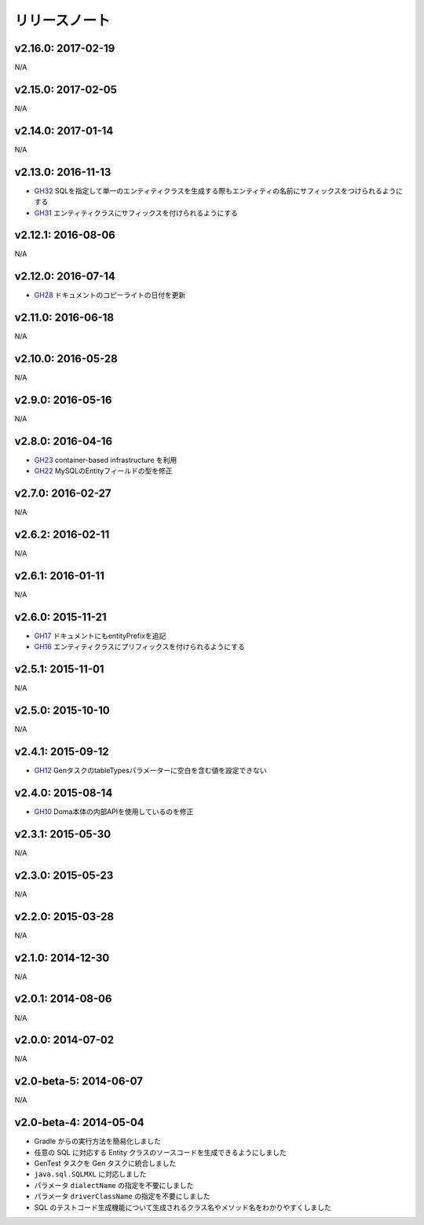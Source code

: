 ==============
リリースノート
==============

v2.16.0: 2017-02-19
======================

N/A

v2.15.0: 2017-02-05
======================

N/A

v2.14.0: 2017-01-14
======================

N/A

v2.13.0: 2016-11-13
======================
* `GH32 <https://github.com/domaframework/doma-gen/pull/32>`_
  SQLを指定して単一のエンティティクラスを生成する際もエンティティの名前にサフィックスをつけられるようにする
* `GH31 <https://github.com/domaframework/doma-gen/pull/31>`_
  エンティティクラスにサフィックスを付けられるようにする

v2.12.1: 2016-08-06
======================

N/A

v2.12.0: 2016-07-14
======================
* `GH28 <https://github.com/domaframework/doma-gen/pull/28>`_
  ドキュメントのコピーライトの日付を更新

v2.11.0: 2016-06-18
======================

N/A

v2.10.0: 2016-05-28
======================

N/A

v2.9.0: 2016-05-16
======================

N/A

v2.8.0: 2016-04-16
======================
* `GH23 <https://github.com/domaframework/doma-gen/pull/23>`_
  container-based infrastructure を利用 
* `GH22 <https://github.com/domaframework/doma-gen/pull/22>`_
  MySQLのEntityフィールドの型を修正

v2.7.0: 2016-02-27
======================

N/A

v2.6.2: 2016-02-11
======================

N/A

v2.6.1: 2016-01-11
======================

N/A

v2.6.0: 2015-11-21
======================
* `GH17 <https://github.com/domaframework/doma-gen/pull/17>`_
  ドキュメントにもentityPrefixを追記
* `GH16 <https://github.com/domaframework/doma-gen/pull/16>`_
  エンティティクラスにプリフィックスを付けられるようにする

v2.5.1: 2015-11-01
======================

N/A

v2.5.0: 2015-10-10
======================

N/A

v2.4.1: 2015-09-12
======================
* `GH12 <https://github.com/domaframework/doma-gen/pull/12>`_
  GenタスクのtableTypesパラメーターに空白を含む値を設定できない

v2.4.0: 2015-08-14
======================
* `GH10 <https://github.com/domaframework/doma-gen/pull/10>`_
  Doma本体の内部APIを使用しているのを修正

v2.3.1: 2015-05-30
======================

N/A

v2.3.0: 2015-05-23
======================

N/A

v2.2.0: 2015-03-28
======================

N/A

v2.1.0: 2014-12-30
======================

N/A

v2.0.1: 2014-08-06
======================

N/A

v2.0.0: 2014-07-02
======================

N/A

v2.0-beta-5: 2014-06-07
=======================

N/A

v2.0-beta-4: 2014-05-04
=======================

* Gradle からの実行方法を簡易化しました
* 任意の SQL に対応する Entity クラスのソースコードを生成できるようにしました
* GenTest タスクを Gen タスクに統合しました
* ``java.sql.SQLMXL`` に対応しました
* パラメータ ``dialectName`` の指定を不要にしました
* パラメータ ``driverClassName`` の指定を不要にしました
* SQL のテストコード生成機能について生成されるクラス名やメソッド名をわかりやすくしました
